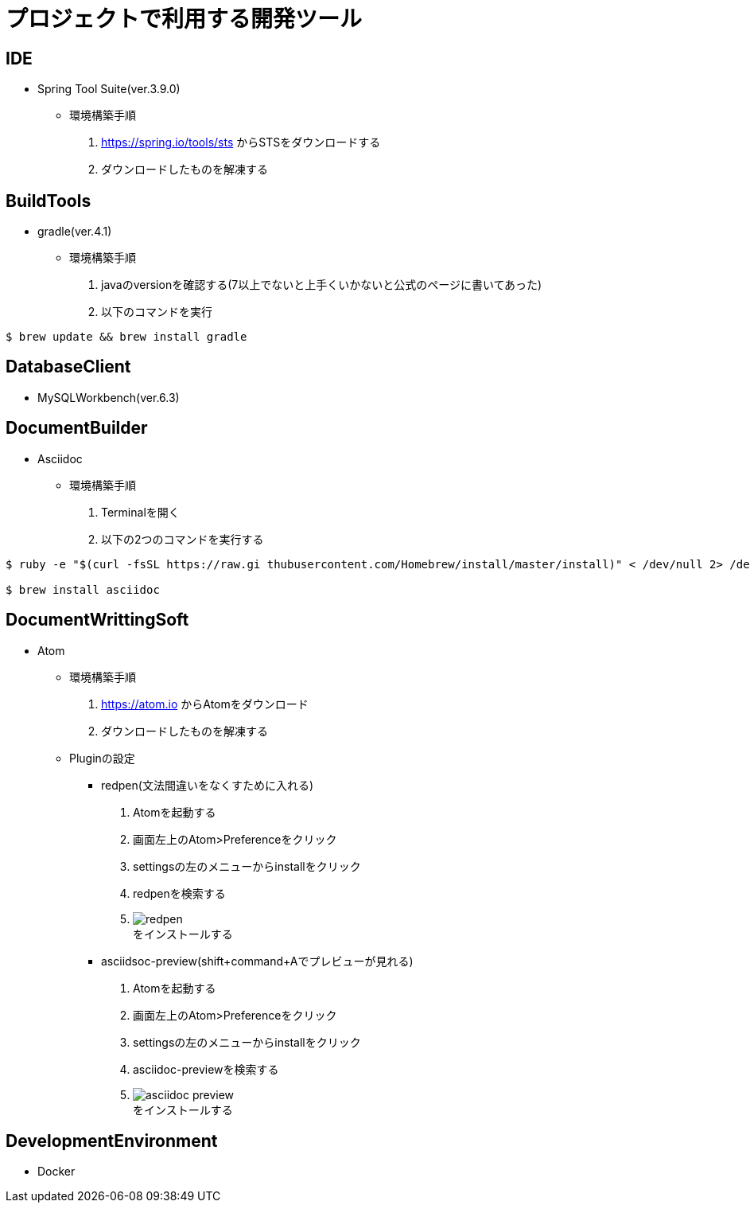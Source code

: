 :figure-caption: 図
:table-caption: 表
:source-highlighter: prettify
:imagesdir: images



= プロジェクトで利用する開発ツール


== IDE
* Spring Tool Suite(ver.3.9.0)
** 環境構築手順
. https://spring.io/tools/sts からSTSをダウンロードする
. ダウンロードしたものを解凍する


== BuildTools
* gradle(ver.4.1)
** 環境構築手順
. javaのversionを確認する(7以上でないと上手くいかないと公式のページに書いてあった)
. 以下のコマンドを実行
....
$ brew update && brew install gradle
....


== DatabaseClient
* MySQLWorkbench(ver.6.3)


== DocumentBuilder
* Asciidoc
** 環境構築手順
. Terminalを開く
. 以下の2つのコマンドを実行する

....
$ ruby -e "$(curl -fsSL https://raw.gi thubusercontent.com/Homebrew/install/master/install)" < /dev/null 2> /dev/null

$ brew install asciidoc
....



== DocumentWrittingSoft
* Atom
** 環境構築手順
. https://atom.io からAtomをダウンロード
. ダウンロードしたものを解凍する

** Pluginの設定
- redpen(文法間違いをなくすために入れる)
. Atomを起動する
. 画面左上のAtom>Preferenceをクリック
. settingsの左のメニューからinstallをクリック
. redpenを検索する
. image:redpen.jpg[] +
   をインストールする
- asciidsoc-preview(shift+command+Aでプレビューが見れる)
. Atomを起動する
. 画面左上のAtom>Preferenceをクリック
. settingsの左のメニューからinstallをクリック
. asciidoc-previewを検索する
. image:asciidoc-preview.jpg[] +
   をインストールする


== DevelopmentEnvironment
* Docker
